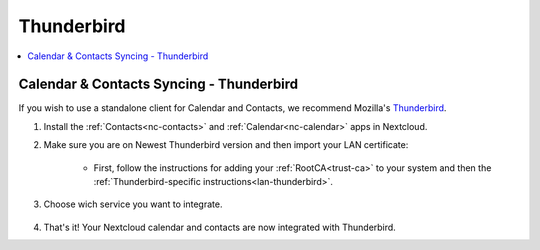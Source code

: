 .. _nc-thunderbird:

===========
Thunderbird
===========

.. contents::
  :depth: 2 
  :local:

Calendar & Contacts Syncing - Thunderbird
=========================================
If you wish to use a standalone client for Calendar and Contacts, we recommend Mozilla's `Thunderbird <https://www.thunderbird.net>`_.

1. Install the :ref:`Contacts<nc-contacts>` and :ref:`Calendar<nc-calendar>` apps in Nextcloud.
2. Make sure you are on Newest Thunderbird version and then import your LAN certificate:

    - First, follow the instructions for adding your :ref:`RootCA<trust-ca>` to your system and then the :ref:`Thunderbird-specific instructions<lan-thunderbird>`.

3. Choose wich service you want to integrate.

  .. tabs::
    
    .. group-tab:: Contacts

      - Click on the contacts icon, open scroll down menu on "New Address Book" and click "Add CarDav Address Book".

        .. figure:: /_static/images/nextcloud/thunderbird-contact-step1.png
            :width: 60%
            :alt: thunderbird add new contact book

      - Enter username and location wich you can find in Nextcloud > Properties tab on start9 server. You can choose .local or Tor connection. Paste it and click "Continue".

        .. figure:: /_static/images/nextcloud/nextcloud-properties.png
            :width: 60%
            :alt: start9 nextcloud properties

        .. figure:: /_static/images/nextcloud/thunderbird-contact-step2.png
            :width: 60%
            :alt: thunderbird add new contact book
        
      - Enter password for CardDav app created in Nextcloud and click "Ok".

        .. figure:: /_static/images/nextcloud/thunderbird-contact-step3.png
            :width: 60%
            :alt: thunderbird add password

    .. group-tab:: Calendar 

      - Click on the calendar icon, open scroll down menu on "New Address Book" and click "Add CarDav Address Book". 

        .. figure:: /_static/images/nextcloud/thunderbird-calendar-step1.png
            :width: 60%
            :alt: thunderbird add calendar

      - Choose "On the network" checkbox and click "Next".

        .. figure:: /_static/images/nextcloud/thunderbird-calendar-step2.png
            :width: 60%
            :alt: thunderbird add calendar checkbox

      - Enter username and location wich you can find in Nextcloud > Properties tab on start9 server. You can choose .local or Tor connection. Paste it and click "Find calendars".

        .. figure:: /_static/images/nextcloud/nextcloud-properties.png
            :width: 60%
            :alt: start9 nextcloud properties

        .. figure:: /_static/images/nextcloud/thunderbird-calendar-step3.png
            :width: 60%
            :alt: thunderbird add calendar checkbox

      - Enter password for CalDav app created in Nextcloud and click "Ok".

        .. figure:: /_static/images/nextcloud/thunderbird-calendar-step4.png
            :width: 60%
            :alt: thunderbird add calendar password

      - Check wich calendars you want to integrate and click "Subscribe".

        .. figure:: /_static/images/nextcloud/thunderbird-calendar-step5.png
            :width: 60%
            :alt: thunderbird add calendar subscribe

4. That's it! Your Nextcloud calendar and contacts are now integrated with Thunderbird. 